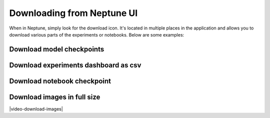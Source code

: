 .. _download-from-neptune-ui:

Downloading from Neptune UI
===========================
When in Neptune, simply look for the download icon. It's located in multiple places in the application and allows you to download various parts of the experiments or notebooks. Below are some examples:

Download model checkpoints
--------------------------
.. image:: ../_static/images/logging-and-managing-experiment-results/downloading-experiment-data/download-artifact.png
   :target: ../_static/images/logging-and-managing-experiment-results/downloading-experiment-data/download-artifact.png
   :alt: Download model checkpoint

Download experiments dashboard as csv
-------------------------------------
.. image:: ../_static/images/logging-and-managing-experiment-results/downloading-experiment-data/download-dashboard.png
   :target: ../_static/images/logging-and-managing-experiment-results/downloading-experiment-data/download-dashboard.png
   :alt: Download experiments dashboard as csv

Download notebook checkpoint
----------------------------
.. image:: ../_static/images/logging-and-managing-experiment-results/downloading-experiment-data/download-notebook.png
   :target: ../_static/images/logging-and-managing-experiment-results/downloading-experiment-data/download-notebook.png
   :alt: Download notebook checkpoint

Download images in full size
----------------------------
|video-download-images|

.. Videos

.. |video-download-images| raw:: html

    <div style="position: relative; padding-bottom: 56.25%; height: 0;"><iframe src="https://www.loom.com/embed/67845d4bb7a141fbbd40c0674cd2dd4a" frameborder="0" webkitallowfullscreen mozallowfullscreen allowfullscreen style="position: absolute; top: 0; left: 0; width: 100%; height: 100%;"></iframe></div>
